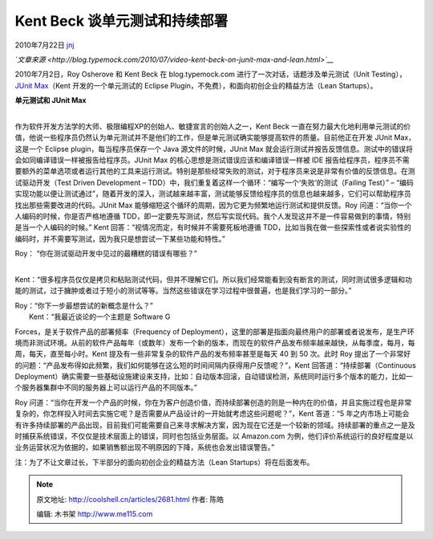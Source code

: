 .. _articles2681:

Kent Beck 谈单元测试和持续部署
==============================

2010年7月22日 `jnj <http://coolshell.cn/articles/author/jnj>`__

*`文章来源 <http://blog.typemock.com/2010/07/video-kent-beck-on-junit-max-and-lean.html>`__*

2010年7月2日，Roy Osherove 和 Kent Beck 在 blog.typemock.com
进行了一次对话，话题涉及单元测试（Unit Testing），\ `JUnit
Max <http://www.threeriversinstitute.org/junitmax/>`__\ （Kent
开发的一个单元测试的 Eclipse
Plugin，不免费），和面向初创企业的精益方法（Lean Startups）。

| **单元测试和 JUnit Max**
| 
作为软件开发方法学的大师、极限编程XP的创始人、敏捷宣言的创始人之一，Kent
Beck
一直在努力最大化地利用单元测试的价值，他说一些程序员仍然认为单元测试并不是他们的工作，但是单元测试确实能够提高软件的质量。目前他正在开发
JUnit Max，这是一个 Eclipse plugin，每当程序员保存一个 Java
源文件的时候，JUnit Max
就会运行测试并报告反馈信息。测试中的错误将会如同编译错误一样被报告给程序员。JUnit
Max 的核心思想是测试错误应该和编译错误一样被 IDE
报告给程序员，程序员不需要额外的菜单选项或者运行其他的工具来运行测试。特别是那些经常失败的测试，对于程序员来说是非常有价值的反馈信息。在测试驱动开发（Test
Driven Development –
TDD）中，我们重复着这样一个循环：“编写一个‘失败’的测试（Failing Test）”
–
“编码实现功能以便让测试通过”，随着开发的深入，测试越来越丰富，测试能够反馈给程序员的信息也越来越多，它们可以帮助程序员找出那些需要改进的代码。JUnit
Max 能够缩短这个循环的周期，因为它更为频繁地运行测试和提供反馈。Roy
问道：“当你一个人编码的时候，你是否严格地遵循
TDD，即一定要先写测试，然后写实现代码。我个人发现这并不是一件容易做到的事情，特别是当一个人编码的时候。”
Kent 回答：“视情况而定，有时候并不需要死板地遵循
TDD，比如当我在做一些探索性或者说实验性的编码时，并不需要写测试，因为我只是想尝试一下某些功能和特性。”

| Roy： “你在测试驱动开发中见过的最糟糕的错误有哪些？”
| 
Kent：“很多程序员仅仅是拷贝和粘贴测试代码，但并不理解它们。所以我们经常能看到没有断言的测试，同时测试很多逻辑和功能的测试，过于臃肿或者过于短小的测试等等。当然这些错误在学习过程中很普遍，也是我们学习的一部分。”

| Roy：“你下一步最想尝试的新概念是什么？”
|  Kent：“我最近谈论的一个主题是 Software G
Forces，是关于软件产品的部署频率（Frequency of
Deployment），这里的部署是指面向最终用户的部署或者说发布，是生产环境而非测试环境。从前的软件产品每年（或数年）发布一个新的版本，而现在的软件产品发布频率越来越快，从每季度，每月，每周，每天，直至每小时。Kent
提及有一些非常复杂的软件产品的发布频率甚至是每天 40 到 50 次。此时 Roy
提出了一个非常好的问题：“产品发布得如此频繁，我们如何能够在这么短的时间间隔内获得用户反馈呢？”，Kent
回答道：“持续部署（Continuous
Deployment）确实需要一些基础设施建设来支持，比如：自动版本回滚，自动错误检测，系统同时运行多个版本的能力，比如一个服务器集群中不同的服务器上可以运行产品的不同版本。”

Roy
问道：“当你在开发一个产品的时候，你在为客户创造价值，而持续部署创造的则是一种内在的价值，并且实施过程也是非常复杂的，你怎样投入时间去实施它呢？是否需要从产品设计的一开始就考虑这些问题呢？”，Kent
答道：“5
年之内市场上可能会有许多持续部署的产品出现，目前我们可能需要自己来寻求解决方案，因为现在它还是一个较新的领域。持续部署的重点之一是及时捕获系统错误，不仅仅是技术层面上的错误，同时也包括业务层面。以
Amazon.com
为例，他们评价系统运行的良好程度是以业务运营状况为依据的，如果销售额出现不明原因的下降，系统也会发出错误警告。”

注：为了不让文章过长，下半部分的面向初创企业的精益方法（Lean
Startups）将在后面发布。

.. |image6| image:: /coolshell/static/20140922095838066000.jpg

.. note::
    原文地址: http://coolshell.cn/articles/2681.html 
    作者: 陈皓 

    编辑: 木书架 http://www.me115.com